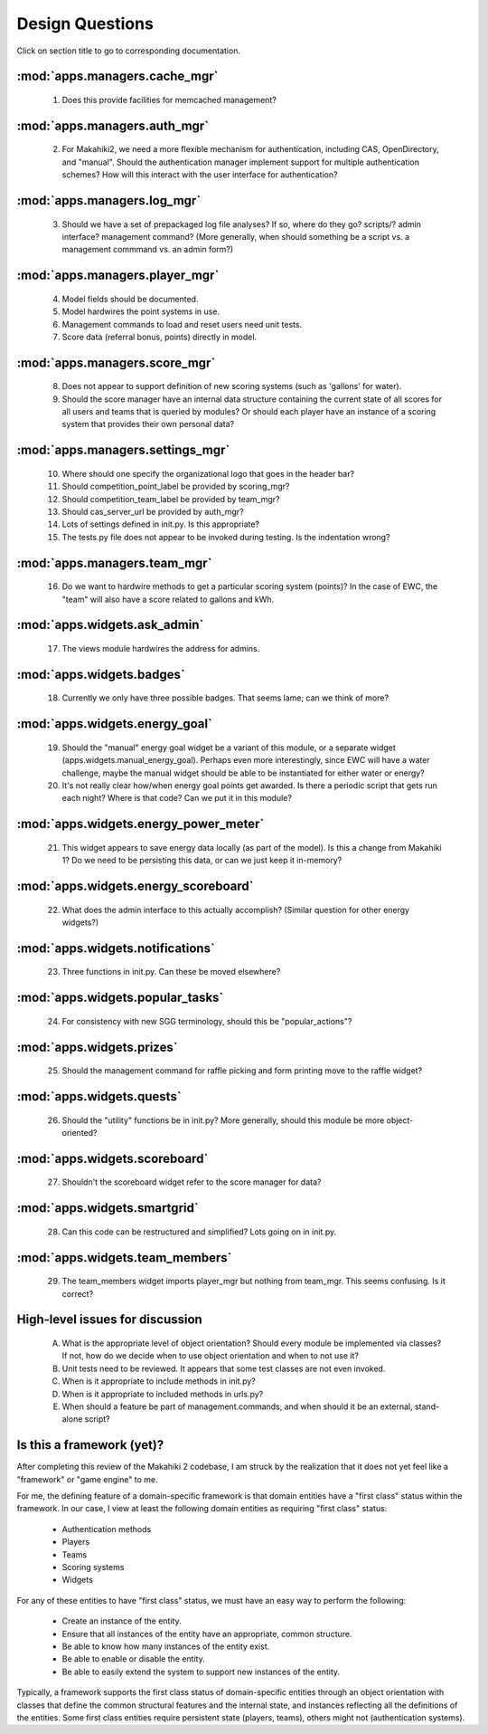 Design Questions
================

Click on section title to go to corresponding documentation.

:mod:`apps.managers.cache_mgr`
------------------------------

  1. Does this provide facilities for memcached management?

:mod:`apps.managers.auth_mgr`
-----------------------------

  2. For Makahiki2, we need a more flexible mechanism for authentication, including CAS, OpenDirectory, and "manual".  Should the authentication manager implement support for multiple authentication schemes?   How will this interact with the user interface for authentication?

:mod:`apps.managers.log_mgr`
----------------------------

  3. Should we have a set of prepackaged log file analyses?  If so, where do they go?  scripts/?  admin interface? management command? (More generally, when should something be a script vs. a management commmand vs. an admin form?)

:mod:`apps.managers.player_mgr`
-------------------------------

  4. Model fields should be documented.
  5. Model hardwires the point systems in use. 
  6. Management commands to load and reset users need unit tests.
  7. Score data (referral bonus, points) directly in model.

:mod:`apps.managers.score_mgr`
------------------------------

  8. Does not appear to support definition of new scoring systems (such as 'gallons' for water).
  9. Should the score manager have an internal data structure containing the current state of all scores for all users and teams that is queried by modules?  Or should each player have an instance of a scoring system that provides their own personal data?

:mod:`apps.managers.settings_mgr`
---------------------------------

  10. Where should one specify the organizational logo that goes in the header bar?
  11. Should competition_point_label be provided by scoring_mgr? 
  12. Should competition_team_label be provided by team_mgr?
  13. Should cas_server_url be provided by auth_mgr?
  14. Lots of settings defined in init.py.  Is this appropriate?
  15. The tests.py file does not appear to be invoked during testing.  Is  the indentation wrong?

:mod:`apps.managers.team_mgr`
-----------------------------

  16. Do we want to hardwire methods to get a particular scoring system (points)?  In the case of EWC, the "team" will also have a score related to gallons and kWh.


:mod:`apps.widgets.ask_admin`
-----------------------------

  17. The views module hardwires the address for admins. 

:mod:`apps.widgets.badges`
--------------------------

  18. Currently we only have three possible badges.  That seems lame; can we think of more?

:mod:`apps.widgets.energy_goal`
-------------------------------

  19. Should the "manual" energy goal widget be a variant of this module, or
      a separate widget (apps.widgets.manual_energy_goal).   Perhaps even
      more interestingly, since EWC will have a water challenge, maybe the manual
      widget should be able to be instantiated for either water or energy?
  20. It's not really clear how/when energy goal points get awarded.  Is there a
      periodic script that gets run each night?  Where is that code? Can we
      put it in this module?

:mod:`apps.widgets.energy_power_meter`
--------------------------------------

  21. This widget appears to save energy data locally (as part of the
      model).  Is this a change from Makahiki 1? Do we need to be persisting this data, or can we just keep it in-memory?

:mod:`apps.widgets.energy_scoreboard`
-------------------------------------

  22. What does the admin interface to this actually accomplish? (Similar question for other energy widgets?)

:mod:`apps.widgets.notifications`
---------------------------------

  23. Three functions in init.py.  Can these be moved elsewhere?

:mod:`apps.widgets.popular_tasks`
---------------------------------

  24. For consistency with new SGG terminology, should this be "popular_actions"?

:mod:`apps.widgets.prizes`
--------------------------

  25. Should the management command for raffle picking and form printing
      move to the raffle widget?

:mod:`apps.widgets.quests`
--------------------------

  26. Should the "utility" functions be in init.py?  More generally, should
      this module be more object-oriented?

:mod:`apps.widgets.scoreboard`
------------------------------

  27. Shouldn't the scoreboard widget refer to the score manager for data?

:mod:`apps.widgets.smartgrid`
------------------------------

  28. Can this code can be restructured and simplified?  Lots going on in init.py.

:mod:`apps.widgets.team_members`
---------------------------------

  29. The team_members widget imports player_mgr but nothing from
      team_mgr.  This seems confusing. Is it correct?
      

High-level issues for discussion
--------------------------------

  A. What is the appropriate level of object orientation?  Should every
     module be implemented via classes? If not, how do we decide when to
     use object orientation and when to not use it?

  B. Unit tests need to be reviewed. It appears that some test classes are
     not even invoked. 
     
  C. When is it appropriate to include methods in init.py?  

  D. When is it appropriate to included methods in urls.py?

  E. When should a feature be part of management.commands, and when should
     it be an external, stand-alone script?

Is this a framework (yet)?
--------------------------

After completing this review of the Makahiki 2 codebase, I am struck by the
realization that it does not yet feel like a "framework" or "game engine"
to me.

For me, the defining feature of a domain-specific framework is that domain entities
have a "first class" status within the framework.  In our case, I view at
least the following domain entities as requiring "first class" status:

  * Authentication methods
  * Players
  * Teams
  * Scoring systems
  * Widgets

For any of these entities to have "first class" status, we must have an
easy way to perform the following:

  * Create an instance of the entity.
  * Ensure that all instances of the entity have an appropriate, common structure.
  * Be able to know how many instances of the entity exist.
  * Be able to enable or disable the entity.
  * Be able to easily extend the system to support new instances of the entity.

Typically, a framework supports the first class status of domain-specific
entities through an object orientation with classes that define
the common structural features and the internal state, and instances
reflecting all the definitions of the entities.   Some first class
entities require persistent state (players, teams), others might not
(authentication systems). 









